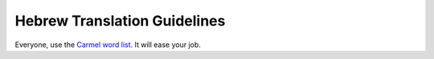 Hebrew Translation Guidelines
*****************************

Everyone, use the `Carmel word list <http://carmel.whatsup.org.il/he/>`_. It
will ease your job.
